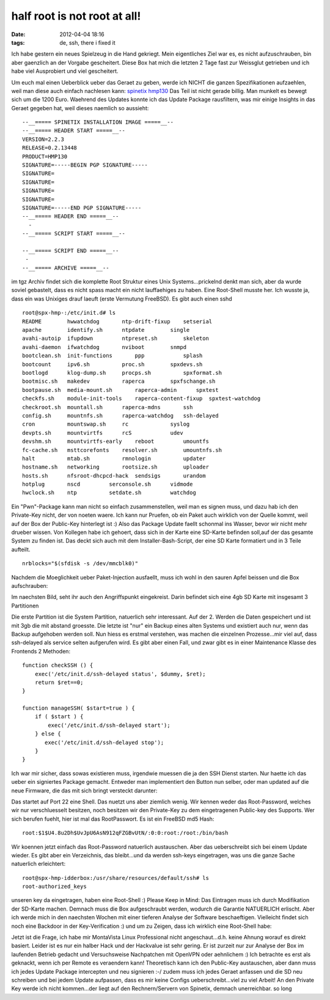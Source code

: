 half root is not root at all!
#############################
:date: 2012-04-04 18:16
:tags: de, ssh, there i fixed it

Ich habe gestern ein neues Spielzeug in die Hand gekriegt. Mein
eigentliches Ziel war es, es nicht aufzuschrauben, bin aber gaenzlich an
der Vorgabe gescheitert. Diese Box hat mich die letzten 2 Tage fast zur
Weissglut getrieben und ich habe viel Ausprobiert und viel gescheitert.

|image0|

Um euch mal einen Ueberblick ueber das Geraet zu geben,
werde ich NICHT die ganzen Spezifikationen aufzaehlen, weil man diese
auch einfach nachlesen kann: `spinetix hmp130`_ Das Teil ist nicht
gerade billig. Man munkelt es bewegt sich um die 1200 Euro. Waehrend des
Updates konnte ich das Update Package rausfiltern, was mir einige
Insights in das Geraet gegeben hat, weil dieses naemlich so aussieht:

::

    --__===== SPINETIX INSTALLATION IMAGE =====__--
    --__===== HEADER START =====__--
    VERSION=2.2.3
    RELEASE=0.2.13448
    PRODUCT=HMP130
    SIGNATURE=-----BEGIN PGP SIGNATURE-----
    SIGNATURE=
    SIGNATURE=
    SIGNATURE=
    SIGNATURE=
    SIGNATURE=-----END PGP SIGNATURE-----
    --__===== HEADER END =====__--
      -
    --__===== SCRIPT START =====__--

    --__===== SCRIPT END =====__--
     -
    --__===== ARCHIVE =====__--

im tgz Archiv findet sich die komplette Root Struktur eines Unix
Systems...prickelnd denkt man sich, aber da wurde soviel gebastelt, dass
es nicht spass macht ein nicht lauffaehiges zu haben. Eine Root-Shell
musste her. Ich wusste ja, dass ein was Unixiges drauf laeuft (erste
Vermutung FreeBSD). Es gibt auch einen sshd

::

    root@spx-hmp-:/etc/init.d# ls
    README        hwwatchdog       ntp-drift-fixup    setserial
    apache        identify.sh      ntpdate        single
    avahi-autoip  ifupdown         ntpreset.sh        skeleton
    avahi-daemon  ifwatchdog       nviboot        snmpd
    bootclean.sh  init-functions       ppp            splash
    bootcount     ipv6.sh          proc.sh        spxdevs.sh
    bootlogd      klog-dump.sh     procps.sh          spxformat.sh
    bootmisc.sh   makedev          raperca        spxfschange.sh
    bootpause.sh  media-mount.sh       raperca-admin      spxtest
    checkfs.sh    module-init-tools    raperca-content-fixup  spxtest-watchdog
    checkroot.sh  mountall.sh      raperca-mdns       ssh
    config.sh     mountnfs.sh      raperca-watchdog   ssh-delayed
    cron          mountswap.sh     rc             syslog
    devpts.sh     mountvirtfs      rcS            udev
    devshm.sh     mountvirtfs-early    reboot         umountfs
    fc-cache.sh   msttcorefonts    resolver.sh        umountnfs.sh
    halt          mtab.sh          rmnologin          updater
    hostname.sh   networking       rootsize.sh        uploader
    hosts.sh      nfsroot-dhcpcd-hack  sendsigs       urandom
    hotplug       nscd         serconsole.sh      vidmode
    hwclock.sh    ntp          setdate.sh         watchdog

Ein "Pwn"-Package kann man nicht so einfach zusammenstellen, weil man es
signen muss, und dazu hab ich den Private-Key nicht, der von noeten
waere. Ich kann nur Pruefen, ob ein Paket auch wirklich von der Quelle
kommt, weil auf der Box der Public-Key hinterlegt ist :) Also das
Package Update faellt schonmal ins Wasser, bevor wir nicht mehr drueber
wissen. Von Kollegen habe ich gehoert, dass sich in der Karte eine
SD-Karte befinden soll,auf der das gesamte System zu finden ist. Das
deckt sich auch mit dem Installer-Bash-Script, der eine SD Karte
formatiert und in 3 Teile aufteilt.

::

    nrblocks="$(sfdisk -s /dev/mmcblk0)"

Nachdem die Moeglichkeit ueber Paket-Injection ausfaellt, muss ich wohl
in den sauren Apfel beissen und die Box aufschrauben: 

|image1| 

Im naechsten Bild, seht ihr auch den Angriffspunkt eingekreist. Darin
befindet sich eine 4gb SD Karte mit insgesamt 3 Partitionen 

|image2|

Die erste Partition ist die System Partition, natuerlich sehr
interessant. Auf der 2. Werden die Daten gespeichert und ist mit 3gb die
mit abstand groesste. Die letzte ist "nur" ein Backup eines alten
Systems und existiert auch nur, wenn das Backup aufgehoben werden soll.
Nun hiess es erstmal verstehen, was machen die einzelnen Prozesse...mir
viel auf, dass ssh-delayed als service selten aufgerufen wird. Es gibt
aber einen Fall, und zwar gibt es in einer Maintenance Klasse des
Frontends 2 Methoden:

::

        function checkSSH () {
            exec('/etc/init.d/ssh-delayed status', $dummy, $ret);
            return $ret==0;
        }

        function manageSSH( $start=true ) {
            if ( $start ) {
                exec('/etc/init.d/ssh-delayed start');
            } else {
               exec('/etc/init.d/ssh-delayed stop');
            }
        }

Ich war mir sicher, dass sowas existieren muss, irgendwie muessen die ja
den SSH Dienst starten. Nur haette ich das ueber ein signiertes Package
gemacht. Entweder man implementiert den Button nun selber, oder man
updated auf die neue Firmware, die das mit sich bringt versteckt
darunter: 

|image3|

Das startet auf Port 22 eine Shell. Das nuetzt uns
aber ziemlich wenig. Wir kennen weder das Root-Password, welches wir nur
verschluesselt besitzen, noch besitzen wir den Private-Key zu dem
eingetragenen Public-key des Supports. Wer sich berufen fuehlt, hier ist
mal das RootPasswort. Es ist ein FreeBSD md5 Hash:

::

    root:$1$U4.8u2Dh$UvJpU6AsN912qFZGBvUtN/:0:0:root:/root:/bin/bash

Wir koennen jetzt einfach das Root-Password natuerlich austauschen. Aber
das ueberschreibt sich bei einem Update wieder. Es gibt aber ein
Verzeichnis, das bleibt...und da werden ssh-keys eingetragen, was uns
die ganze Sache natuerlich erleichtert:

::

    root@spx-hmp-idderbox:/usr/share/resources/default/ssh# ls
    root-authorized_keys

unseren key da eingetragen, haben eine Root-Shell :) Please Keep in
Mind: Das Eintragen muss ich durch Modifikation der SD-Karte machen.
Demnach muss die Box aufgeschraubt werden, wodurch die Garantie
NATUERLICH erlischt. Aber ich werde mich in den naechsten Wochen mit
einer tieferen Analyse der Software beschaeftigen. Vielleicht findet
sich noch eine Backdoor in der Key-Verification :) und um zu Zeigen,
dass ich wirklich eine Root-Shell habe: 

|image4|

Jetzt ist die Frage,
ich habe mir MontaVista Linux Professional nicht angeschaut...d.h. keine
Ahnung worauf es direkt basiert. Leider ist es nur ein halber Hack und
der Hackvalue ist sehr gering. Er ist zurzeit nur zur Analyse der Box im
laufenden Betrieb gedacht und Versuchsweise Nachpatchen mit OpenVPN oder
aehnlichem :) Ich betrachte es erst als geknackt, wenn ich per Remote es
veraendern kann! Theoretisch kann ich den Public-Key austauschen, aber
dann muss ich jedes Update Package intercepten und neu signieren :-/
zudem muss ich jedes Geraet anfassen und die SD neu schreiben und bei
jedem Update aufpassen, dass es mir keine Configs ueberschreibt...viel
zu viel Arbeit! An den Private Key werde ich nicht kommen...der liegt
auf den Rechnern/Servern von Spinetix, demnach unerreichbar. so long

.. _spinetix hmp130: http://www.spinetix.com/hmp130/specifications

.. |image0| image:: http://images.hoeja.de/blog/2012-09-13-144408_403x263_scrot.png
.. |image1| image:: http://nuit.homeunix.net/blag/wp-content/uploads/2012/04/DSC_4089-300x199.jpg
.. |image2| image:: http://nuit.homeunix.net/blag/wp-content/uploads/2012/04/DSC_4091-300x199.jpg
.. |image3| image:: http://nuit.homeunix.net/blag/wp-content/uploads/2012/04/2012-04-04-191423_585x183_scrot-300x93.png
.. |image4| image:: http://nuit.homeunix.net/blag/wp-content/uploads/2012/04/2012-04-04-164035_1024x768_scrot-300x208.png
.. |image5| image:: http://nuit.homeunix.net/blag/wp-content/uploads/2012/04/2012-04-04-192947_432x284_scrot-300x197.png
.. |image6| image:: http://nuit.homeunix.net/blag/wp-content/uploads/2012/04/DSC_4089-300x199.jpg
.. |image7| image:: http://nuit.homeunix.net/blag/wp-content/uploads/2012/04/DSC_4091-300x199.jpg
.. |image8| image:: http://nuit.homeunix.net/blag/wp-content/uploads/2012/04/2012-04-04-191423_585x183_scrot-300x93.png
.. |image9| image:: http://nuit.homeunix.net/blag/wp-content/uploads/2012/04/2012-04-04-164035_1024x768_scrot-300x208.png
